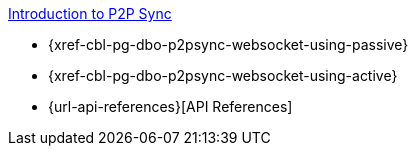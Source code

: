 .xref:android:learn/java-android-p2psync.adoc[Introduction to P2P Sync]
* {xref-cbl-pg-dbo-p2psync-websocket-using-passive}
* {xref-cbl-pg-dbo-p2psync-websocket-using-active}
// * {xref-cbl-pg-p2psync-websocket}
* {url-api-references}[API References]
// * {xref-cbl-pg-p2psync-custom}
// * {xref-cbl-pg-p2p-manage-tls-id}
